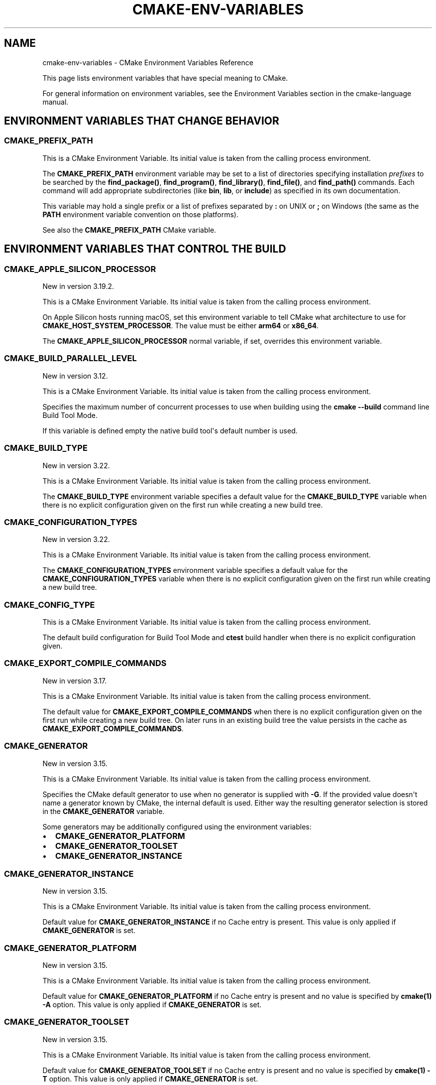 .\" Man page generated from reStructuredText.
.
.TH "CMAKE-ENV-VARIABLES" "7" "Jan 25, 2022" "3.22.2" "CMake"
.SH NAME
cmake-env-variables \- CMake Environment Variables Reference
.
.nr rst2man-indent-level 0
.
.de1 rstReportMargin
\\$1 \\n[an-margin]
level \\n[rst2man-indent-level]
level margin: \\n[rst2man-indent\\n[rst2man-indent-level]]
-
\\n[rst2man-indent0]
\\n[rst2man-indent1]
\\n[rst2man-indent2]
..
.de1 INDENT
.\" .rstReportMargin pre:
. RS \\$1
. nr rst2man-indent\\n[rst2man-indent-level] \\n[an-margin]
. nr rst2man-indent-level +1
.\" .rstReportMargin post:
..
.de UNINDENT
. RE
.\" indent \\n[an-margin]
.\" old: \\n[rst2man-indent\\n[rst2man-indent-level]]
.nr rst2man-indent-level -1
.\" new: \\n[rst2man-indent\\n[rst2man-indent-level]]
.in \\n[rst2man-indent\\n[rst2man-indent-level]]u
..
.sp
This page lists environment variables that have special
meaning to CMake.
.sp
For general information on environment variables, see the
Environment Variables
section in the cmake\-language manual.
.SH ENVIRONMENT VARIABLES THAT CHANGE BEHAVIOR
.SS CMAKE_PREFIX_PATH
.sp
This is a CMake Environment Variable\&. Its initial value is taken from
the calling process environment.
.sp
The \fBCMAKE_PREFIX_PATH\fP environment variable may be set to a list of
directories specifying installation \fIprefixes\fP to be searched by the
\fBfind_package()\fP, \fBfind_program()\fP, \fBfind_library()\fP,
\fBfind_file()\fP, and \fBfind_path()\fP commands.  Each command will
add appropriate subdirectories (like \fBbin\fP, \fBlib\fP, or \fBinclude\fP)
as specified in its own documentation.
.sp
This variable may hold a single prefix or a list of prefixes separated
by \fB:\fP on UNIX or \fB;\fP on Windows (the same as the \fBPATH\fP environment
variable convention on those platforms).
.sp
See also the \fBCMAKE_PREFIX_PATH\fP CMake variable.
.SH ENVIRONMENT VARIABLES THAT CONTROL THE BUILD
.SS CMAKE_APPLE_SILICON_PROCESSOR
.sp
New in version 3.19.2.

.sp
This is a CMake Environment Variable\&. Its initial value is taken from
the calling process environment.
.sp
On Apple Silicon hosts running macOS, set this environment variable to tell
CMake what architecture to use for \fBCMAKE_HOST_SYSTEM_PROCESSOR\fP\&.
The value must be either \fBarm64\fP or \fBx86_64\fP\&.
.sp
The \fBCMAKE_APPLE_SILICON_PROCESSOR\fP normal variable, if set,
overrides this environment variable.
.SS CMAKE_BUILD_PARALLEL_LEVEL
.sp
New in version 3.12.

.sp
This is a CMake Environment Variable\&. Its initial value is taken from
the calling process environment.
.sp
Specifies the maximum number of concurrent processes to use when building
using the \fBcmake \-\-build\fP command line
Build Tool Mode\&.
.sp
If this variable is defined empty the native build tool\(aqs default number is
used.
.SS CMAKE_BUILD_TYPE
.sp
New in version 3.22.

.sp
This is a CMake Environment Variable\&. Its initial value is taken from
the calling process environment.
.sp
The \fBCMAKE_BUILD_TYPE\fP environment variable specifies a default value
for the \fBCMAKE_BUILD_TYPE\fP variable when there is no explicit
configuration given on the first run while creating a new build tree.
.SS CMAKE_CONFIGURATION_TYPES
.sp
New in version 3.22.

.sp
This is a CMake Environment Variable\&. Its initial value is taken from
the calling process environment.
.sp
The \fBCMAKE_CONFIGURATION_TYPES\fP environment variable specifies a
default value for the \fBCMAKE_CONFIGURATION_TYPES\fP variable
when there is no explicit configuration given on the first run while
creating a new build tree.
.SS CMAKE_CONFIG_TYPE
.sp
This is a CMake Environment Variable\&. Its initial value is taken from
the calling process environment.
.sp
The default build configuration for Build Tool Mode and
\fBctest\fP build handler when there is no explicit configuration given.
.SS CMAKE_EXPORT_COMPILE_COMMANDS
.sp
New in version 3.17.

.sp
This is a CMake Environment Variable\&. Its initial value is taken from
the calling process environment.
.sp
The default value for \fBCMAKE_EXPORT_COMPILE_COMMANDS\fP when there
is no explicit configuration given on the first run while creating a new
build tree.  On later runs in an existing build tree the value persists in
the cache as \fBCMAKE_EXPORT_COMPILE_COMMANDS\fP\&.
.SS CMAKE_GENERATOR
.sp
New in version 3.15.

.sp
This is a CMake Environment Variable\&. Its initial value is taken from
the calling process environment.
.sp
Specifies the CMake default generator to use when no generator is supplied
with \fB\-G\fP\&. If the provided value doesn\(aqt name a generator known by CMake,
the internal default is used.  Either way the resulting generator selection
is stored in the \fBCMAKE_GENERATOR\fP variable.
.sp
Some generators may be additionally configured using the environment
variables:
.INDENT 0.0
.IP \(bu 2
\fBCMAKE_GENERATOR_PLATFORM\fP
.IP \(bu 2
\fBCMAKE_GENERATOR_TOOLSET\fP
.IP \(bu 2
\fBCMAKE_GENERATOR_INSTANCE\fP
.UNINDENT
.SS CMAKE_GENERATOR_INSTANCE
.sp
New in version 3.15.

.sp
This is a CMake Environment Variable\&. Its initial value is taken from
the calling process environment.
.sp
Default value for \fBCMAKE_GENERATOR_INSTANCE\fP if no Cache entry is
present. This value is only applied if \fBCMAKE_GENERATOR\fP is set.
.SS CMAKE_GENERATOR_PLATFORM
.sp
New in version 3.15.

.sp
This is a CMake Environment Variable\&. Its initial value is taken from
the calling process environment.
.sp
Default value for \fBCMAKE_GENERATOR_PLATFORM\fP if no Cache entry
is present and no value is specified by \fBcmake(1)\fP \fB\-A\fP option.
This value is only applied if \fBCMAKE_GENERATOR\fP is set.
.SS CMAKE_GENERATOR_TOOLSET
.sp
New in version 3.15.

.sp
This is a CMake Environment Variable\&. Its initial value is taken from
the calling process environment.
.sp
Default value for \fBCMAKE_GENERATOR_TOOLSET\fP if no Cache entry
is present and no value is specified by \fBcmake(1)\fP \fB\-T\fP option.
This value is only applied if \fBCMAKE_GENERATOR\fP is set.
.SS CMAKE_INSTALL_MODE
.sp
New in version 3.22.

.sp
This is a CMake Environment Variable\&. Its initial value is taken from
the calling process environment.
.sp
The \fBCMAKE_INSTALL_MODE\fP environment variable allows users to operate
CMake in an alternate mode of \fBfile(INSTALL)\fP and \fBinstall()\fP\&.
.sp
The default behavior for an installation is to copy a source file from a
source directory into a destination directory. This environment variable
however allows the user to override this behavior, causing CMake to create
symbolic links instead.
.SS Usage Scenarios
.sp
Installing symbolic links rather than copying files can help in the following
ways:
.INDENT 0.0
.IP \(bu 2
Conserving storage space because files do not have to be duplicated on disk.
.IP \(bu 2
Changes to the source of the symbolic link are seen at the install
destination without having to re\-run the install step.
.IP \(bu 2
Editing through the link at the install destination will modify the source
of the link. This may be useful when dealing with CMake project hierarchies,
i.e. using \fBExternalProject\fP and consistent source navigation and
refactoring is desired across projects.
.UNINDENT
.SS Allowed Values
.sp
The following values are allowed for \fBCMAKE_INSTALL_MODE\fP:
.INDENT 0.0
.TP
.B \fBCOPY\fP, empty or unset
Duplicate the file at its destination.  This is the default behavior.
.TP
.B \fBABS_SYMLINK\fP
Create an \fIabsolute\fP symbolic link to the source file at the destination.
Halt with an error if the link cannot be created.
.TP
.B \fBABS_SYMLINK_OR_COPY\fP
Like \fBABS_SYMLINK\fP but fall back to silently copying if the symlink
couldn\(aqt be created.
.TP
.B \fBREL_SYMLINK\fP
Create a \fIrelative\fP symbolic link to the source file at the destination.
Halt with an error if the link cannot be created.
.TP
.B \fBREL_SYMLINK_OR_COPY\fP
Like \fBREL_SYMLINK\fP but fall back to silently copying if the symlink
couldn\(aqt be created.
.TP
.B \fBSYMLINK\fP
Try as if through \fBREL_SYMLINK\fP and fall back to \fBABS_SYMLINK\fP if the
referenced file cannot be expressed using a relative path.
Halt with an error if the link cannot be created.
.TP
.B \fBSYMLINK_OR_COPY\fP
Like \fBSYMLINK\fP but fall back to silently copying if the symlink couldn\(aqt
be created.
.UNINDENT
.sp
\fBNOTE:\fP
.INDENT 0.0
.INDENT 3.5
A symbolic link consists of a reference file path rather than contents of its
own, hence there are two ways to express the relation, either by a \fIrelative\fP
or an \fIabsolute\fP path.
.UNINDENT
.UNINDENT
.SS When To Set The Environment Variable
.sp
For the environment variable to take effect, it must be set during the correct
build phase(s).
.INDENT 0.0
.IP \(bu 2
If the project calls \fBfile(INSTALL)\fP directly, the environment
variable must be set during the configuration phase.
.IP \(bu 2
In order to apply to \fBinstall()\fP, the environment variable must be
set during installation.  This could be during a build if using the
\fBinstall\fP or \fBpackage\fP build targets, or separate from the build when
invoking an install or running \fBcpack\fP from the command
line.
.IP \(bu 2
When using \fBExternalProject\fP, it might be required during the build
phase, since the external project\(aqs own configure, build and install steps
will execute during the main project\(aqs build phase.
.UNINDENT
.sp
Given the above, it is recommended to set the environment variable consistently
across all phases (configure, build and install).
.SS Caveats
.sp
Use this environment variable with caution. The following highlights some
points to be considered:
.INDENT 0.0
.IP \(bu 2
\fBCMAKE_INSTALL_MODE\fP only affects files, not directories.
.IP \(bu 2
Symbolic links are not available on all platforms.
.IP \(bu 2
The way this environment variable interacts with the install step of
\fBExternalProject\fP is more complex. For further details, see that
module\(aqs documentation.
.IP \(bu 2
A symbolic link ties the destination to the source in a persistent way.
Writing to either of the two affects both file system objects.
This is in contrast to normal install behavior which only copies files as
they were at the time the install was performed, with no enduring
relationship between the source and destination of the install.
.IP \(bu 2
Combining \fBCMAKE_INSTALL_MODE\fP with \fBIOS_INSTALL_COMBINED\fP is
not supported.
.IP \(bu 2
Changing \fBCMAKE_INSTALL_MODE\fP from what it was on a previous run can lead
to unexpected results.  Moving from a non\-symlinking mode to a symlinking
mode will discard any previous file at the destination, but the reverse is
not true.  Once a symlink exists at the destination, even if you switch to a
non\-symlink mode, the symlink will continue to exist at the destination and
will not be replaced by an actual file.
.UNINDENT
.SS CMAKE_<LANG>_COMPILER_LAUNCHER
.sp
New in version 3.17.

.sp
This is a CMake Environment Variable\&. Its initial value is taken from
the calling process environment.
.sp
Default compiler launcher to use for the specified language. Will only be used
by CMake to initialize the variable on the first configuration. Afterwards, it
is available through the cache setting of the variable of the same name. For
any configuration run (including the first), the environment variable will be
ignored if the \fBCMAKE_<LANG>_COMPILER_LAUNCHER\fP variable is defined.
.SS CMAKE_<LANG>_LINKER_LAUNCHER
.sp
New in version 3.21.

.sp
This is a CMake Environment Variable\&. Its initial value is taken from
the calling process environment.
.sp
Default launcher to use when linking a target of the specified language. Will
only be used by CMake to initialize the variable on the first configuration.
Afterwards, it is available through the cache setting of the variable of the
same name. For any configuration run (including the first), the environment
variable will be ignored if the \fBCMAKE_<LANG>_LINKER_LAUNCHER\fP
variable is defined.
.SS CMAKE_MSVCIDE_RUN_PATH
.sp
This is a CMake Environment Variable\&. Its initial value is taken from
the calling process environment.
.sp
Extra PATH locations for custom commands when using
\fBVisual Studio 9 2008\fP (or above) generators.
.sp
The \fBCMAKE_MSVCIDE_RUN_PATH\fP environment variable sets the default value for
the \fBCMAKE_MSVCIDE_RUN_PATH\fP variable if not already explicitly set.
.SS CMAKE_NO_VERBOSE
.sp
New in version 3.14.

.sp
Disables verbose output from CMake when \fBVERBOSE\fP environment variable
is set.
.sp
Only your build tool of choice will still print verbose output when you start
to actually build your project.
.SS CMAKE_OSX_ARCHITECTURES
.sp
This is a CMake Environment Variable\&. Its initial value is taken from
the calling process environment.
.sp
Target specific architectures for macOS.
.sp
The \fBCMAKE_OSX_ARCHITECTURES\fP environment variable sets the default value for
the \fBCMAKE_OSX_ARCHITECTURES\fP variable. See
\fBOSX_ARCHITECTURES\fP for more information.
.SS CMAKE_TOOLCHAIN_FILE
.sp
New in version 3.21.

.sp
This is a CMake Environment Variable\&. Its initial value is taken from
the calling process environment.
.sp
The \fBCMAKE_TOOLCHAIN_FILE\fP environment variable specifies a default value
for the \fBCMAKE_TOOLCHAIN_FILE\fP variable when there is no explicit
configuration given on the first run while creating a new build tree.
On later runs in an existing build tree the value persists in the cache
as \fBCMAKE_TOOLCHAIN_FILE\fP\&.
.SS DESTDIR
.sp
This is a CMake Environment Variable\&. Its initial value is taken from
the calling process environment.
.sp
On UNIX one can use the \fBDESTDIR\fP mechanism in order to relocate the
whole installation.  \fBDESTDIR\fP means DESTination DIRectory.  It is
commonly used by makefile users in order to install software at
non\-default location.  It is usually invoked like this:
.INDENT 0.0
.INDENT 3.5
.sp
.nf
.ft C
make DESTDIR=/home/john install
.ft P
.fi
.UNINDENT
.UNINDENT
.sp
which will install the concerned software using the installation
prefix, e.g.  \fB/usr/local\fP prepended with the \fBDESTDIR\fP value which
finally gives \fB/home/john/usr/local\fP\&.
.sp
WARNING: \fBDESTDIR\fP may not be used on Windows because installation
prefix usually contains a drive letter like in \fBC:/Program Files\fP
which cannot be prepended with some other prefix.
.SS LDFLAGS
.sp
This is a CMake Environment Variable\&. Its initial value is taken from
the calling process environment.
.sp
Will only be used by CMake on the first configuration to determine the default
linker flags, after which the value for \fBLDFLAGS\fP is stored in the cache
as \fBCMAKE_EXE_LINKER_FLAGS_INIT\fP,
\fBCMAKE_SHARED_LINKER_FLAGS_INIT\fP, and
\fBCMAKE_MODULE_LINKER_FLAGS_INIT\fP\&. For any configuration run
(including the first), the environment variable will be ignored if the
equivalent  \fBCMAKE_<TYPE>_LINKER_FLAGS_INIT\fP variable is defined.
.SS MACOSX_DEPLOYMENT_TARGET
.sp
This is a CMake Environment Variable\&. Its initial value is taken from
the calling process environment.
.sp
Specify the minimum version of macOS on which the target binaries are
to be deployed.
.sp
The \fBMACOSX_DEPLOYMENT_TARGET\fP environment variable sets the default value for
the \fBCMAKE_OSX_DEPLOYMENT_TARGET\fP variable.
.SS <PackageName>_ROOT
.sp
New in version 3.12.

.sp
This is a CMake Environment Variable\&. Its initial value is taken from
the calling process environment.
.sp
Calls to \fBfind_package(<PackageName>)\fP will search in prefixes
specified by the \fB<PackageName>_ROOT\fP environment variable, where
\fB<PackageName>\fP is the name given to the \fBfind_package()\fP call
and \fB_ROOT\fP is literal.  For example, \fBfind_package(Foo)\fP will search
prefixes specified in the \fBFoo_ROOT\fP environment variable (if set).
See policy \fBCMP0074\fP\&.
.sp
This variable may hold a single prefix or a list of prefixes separated
by \fB:\fP on UNIX or \fB;\fP on Windows (the same as the \fBPATH\fP environment
variable convention on those platforms).
.sp
See also the \fB<PackageName>_ROOT\fP CMake variable.
.SS VERBOSE
.sp
New in version 3.14.

.sp
Activates verbose output from CMake and your build tools of choice when
you start to actually build your project.
.sp
Note that any given value is ignored. It\(aqs just checked for existence.
.sp
See also Build Tool Mode and
\fBCMAKE_NO_VERBOSE\fP environment variable
.SH ENVIRONMENT VARIABLES FOR LANGUAGES
.SS ASM<DIALECT>
.sp
This is a CMake Environment Variable\&. Its initial value is taken from
the calling process environment.
.sp
Preferred executable for compiling a specific dialect of assembly language
files. \fBASM<DIALECT>\fP can be \fBASM\fP, \fBASM_NASM\fP (Netwide Assembler),
\fBASM_MASM\fP (Microsoft Assembler) or \fBASM\-ATT\fP (Assembler AT&T).
Will only be used by CMake on the first configuration to determine
\fBASM<DIALECT>\fP compiler, after which the value for \fBASM<DIALECT>\fP is stored
in the cache as
\fBCMAKE_ASM<DIALECT>_COMPILER\fP\&. For subsequent
configuration runs, the environment variable will be ignored in favor of
\fBCMAKE_ASM<DIALECT>_COMPILER\fP\&.
.sp
\fBNOTE:\fP
.INDENT 0.0
.INDENT 3.5
Options that are required to make the compiler work correctly can be included;
they can not be changed.
.UNINDENT
.UNINDENT
.INDENT 0.0
.INDENT 3.5
.sp
.nf
.ft C
$ export ASM="custom\-compiler \-\-arg1 \-\-arg2"
.ft P
.fi
.UNINDENT
.UNINDENT
.SS ASM<DIALECT>FLAGS
.sp
This is a CMake Environment Variable\&. Its initial value is taken from
the calling process environment.
.sp
Default compilation flags to be used when compiling a specific dialect of an
assembly language. \fBASM<DIALECT>FLAGS\fP can be \fBASMFLAGS\fP, \fBASM_NASMFLAGS\fP,
\fBASM_MASMFLAGS\fP or \fBASM\-ATTFLAGS\fP\&. Will only be used by CMake on the
first configuration to determine \fBASM_<DIALECT>\fP default compilation
flags, after which the value for \fBASM<DIALECT>FLAGS\fP is stored in the cache
as \fBCMAKE_ASM<DIALECT>_FLAGS <CMAKE_<LANG>_FLAGS>\fP\&.  For any configuration
run (including the first), the environment variable will be ignored, if the
\fBCMAKE_ASM<DIALECT>_FLAGS <CMAKE_<LANG>_FLAGS>\fP variable is defined.
.sp
See also \fBCMAKE_ASM<DIALECT>_FLAGS_INIT\fP\&.
.SS CC
.sp
This is a CMake Environment Variable\&. Its initial value is taken from
the calling process environment.
.sp
Preferred executable for compiling \fBC\fP language files. Will only be used by
CMake on the first configuration to determine \fBC\fP compiler, after which the
value for \fBCC\fP is stored in the cache as
\fBCMAKE_C_COMPILER\fP\&. For any configuration run
(including the first), the environment variable will be ignored if the
\fBCMAKE_C_COMPILER\fP variable is defined.
.sp
\fBNOTE:\fP
.INDENT 0.0
.INDENT 3.5
Options that are required to make the compiler work correctly can be included;
they can not be changed.
.UNINDENT
.UNINDENT
.INDENT 0.0
.INDENT 3.5
.sp
.nf
.ft C
$ export CC="custom\-compiler \-\-arg1 \-\-arg2"
.ft P
.fi
.UNINDENT
.UNINDENT
.SS CFLAGS
.sp
This is a CMake Environment Variable\&. Its initial value is taken from
the calling process environment.
.sp
Default compilation flags to be used when compiling \fBC\fP files. Will only be
used by CMake on the first configuration to determine \fBCC\fP default compilation
flags, after which the value for \fBCFLAGS\fP is stored in the cache
as \fBCMAKE_C_FLAGS\fP\&. For any configuration run
(including the first), the environment variable will be ignored if the
\fBCMAKE_C_FLAGS\fP variable is defined.
.sp
See also \fBCMAKE_C_FLAGS_INIT\fP\&.
.SS CSFLAGS
.sp
New in version 3.9.2.

.sp
This is a CMake Environment Variable\&. Its initial value is taken from
the calling process environment.
.sp
Default compilation flags to be used when compiling \fBCSharp\fP files. Will only be
used by CMake on the first configuration to determine \fBCSharp\fP default
compilation flags, after which the value for \fBCSFLAGS\fP is stored in the cache
as \fBCMAKE_CSharp_FLAGS\fP\&. For any configuration
run (including the first), the environment variable will be ignored if the
\fBCMAKE_CSharp_FLAGS\fP variable is defined.
.sp
See also \fBCMAKE_CSharp_FLAGS_INIT\fP\&.
.SS CUDAARCHS
.sp
New in version 3.20.

.sp
This is a CMake Environment Variable\&. Its initial value is taken from
the calling process environment.
.sp
Value used to initialize \fBCMAKE_CUDA_ARCHITECTURES\fP on the first
configuration if it\(aqs not already defined. Subsequent runs will use the value
stored in the cache.
.sp
This is a semicolon\-separated list of architectures as described in
\fBCUDA_ARCHITECTURES\fP\&.
.SS CUDACXX
.sp
New in version 3.8.

.sp
This is a CMake Environment Variable\&. Its initial value is taken from
the calling process environment.
.sp
Preferred executable for compiling \fBCUDA\fP language files. Will only be used by
CMake on the first configuration to determine \fBCUDA\fP compiler, after which the
value for \fBCUDA\fP is stored in the cache as
\fBCMAKE_CUDA_COMPILER\fP\&. For any configuration
run (including the first), the environment variable will be ignored if the
\fBCMAKE_CUDA_COMPILER\fP variable is defined.
.sp
\fBNOTE:\fP
.INDENT 0.0
.INDENT 3.5
Options that are required to make the compiler work correctly can be included;
they can not be changed.
.UNINDENT
.UNINDENT
.INDENT 0.0
.INDENT 3.5
.sp
.nf
.ft C
$ export CUDACXX="custom\-compiler \-\-arg1 \-\-arg2"
.ft P
.fi
.UNINDENT
.UNINDENT
.SS CUDAFLAGS
.sp
New in version 3.8.

.sp
This is a CMake Environment Variable\&. Its initial value is taken from
the calling process environment.
.sp
Default compilation flags to be used when compiling \fBCUDA\fP files. Will only be
used by CMake on the first configuration to determine \fBCUDA\fP default
compilation flags, after which the value for \fBCUDAFLAGS\fP is stored in the
cache as \fBCMAKE_CUDA_FLAGS\fP\&. For any configuration
run (including the first), the environment variable will be ignored if
the \fBCMAKE_CUDA_FLAGS\fP variable is defined.
.sp
See also \fBCMAKE_CUDA_FLAGS_INIT\fP\&.
.SS CUDAHOSTCXX
.sp
New in version 3.8.

.sp
This is a CMake Environment Variable\&. Its initial value is taken from
the calling process environment.
.sp
Preferred executable for compiling host code when compiling \fBCUDA\fP
language files. Will only be used by CMake on the first configuration to
determine \fBCUDA\fP host compiler, after which the value for \fBCUDAHOSTCXX\fP is
stored in the cache as \fBCMAKE_CUDA_HOST_COMPILER\fP\&. For any
configuration run (including the first), the environment variable will be
ignored if the \fBCMAKE_CUDA_HOST_COMPILER\fP variable is defined.
.sp
This environment variable is primarily meant for use with projects that
enable \fBCUDA\fP as a first\-class language.
.sp
\fBNOTE:\fP
.INDENT 0.0
.INDENT 3.5
Ignored when using Visual Studio Generators\&.
.UNINDENT
.UNINDENT
.sp
New in version 3.13: The \fBFindCUDA\fP
module will use this variable to initialize its \fBCUDA_HOST_COMPILER\fP setting.

.SS CXX
.sp
This is a CMake Environment Variable\&. Its initial value is taken from
the calling process environment.
.sp
Preferred executable for compiling \fBCXX\fP language files. Will only be used by
CMake on the first configuration to determine \fBCXX\fP compiler, after which the
value for \fBCXX\fP is stored in the cache as
\fBCMAKE_CXX_COMPILER\fP\&. For any configuration
run (including the first), the environment variable will be ignored if the
\fBCMAKE_CXX_COMPILER\fP variable is defined.
.sp
\fBNOTE:\fP
.INDENT 0.0
.INDENT 3.5
Options that are required to make the compiler work correctly can be included;
they can not be changed.
.UNINDENT
.UNINDENT
.INDENT 0.0
.INDENT 3.5
.sp
.nf
.ft C
$ export CXX="custom\-compiler \-\-arg1 \-\-arg2"
.ft P
.fi
.UNINDENT
.UNINDENT
.SS CXXFLAGS
.sp
This is a CMake Environment Variable\&. Its initial value is taken from
the calling process environment.
.sp
Default compilation flags to be used when compiling \fBCXX\fP (C++) files. Will
only be used by CMake on the first configuration to determine \fBCXX\fP default
compilation flags, after which the value for \fBCXXFLAGS\fP is stored in the cache
as \fBCMAKE_CXX_FLAGS\fP\&. For any configuration run (
including the first), the environment variable will be ignored if
the \fBCMAKE_CXX_FLAGS\fP variable is defined.
.sp
See also \fBCMAKE_CXX_FLAGS_INIT\fP\&.
.SS FC
.sp
This is a CMake Environment Variable\&. Its initial value is taken from
the calling process environment.
.sp
Preferred executable for compiling \fBFortran\fP language files. Will only be used
by CMake on the first configuration to determine \fBFortran\fP compiler, after
which the value for \fBFortran\fP is stored in the cache as
\fBCMAKE_Fortran_COMPILER\fP\&. For any
configuration run (including the first), the environment variable will be
ignored if the \fBCMAKE_Fortran_COMPILER\fP
variable is defined.
.sp
\fBNOTE:\fP
.INDENT 0.0
.INDENT 3.5
Options that are required to make the compiler work correctly can be included;
they can not be changed.
.UNINDENT
.UNINDENT
.INDENT 0.0
.INDENT 3.5
.sp
.nf
.ft C
$ export FC="custom\-compiler \-\-arg1 \-\-arg2"
.ft P
.fi
.UNINDENT
.UNINDENT
.SS FFLAGS
.sp
This is a CMake Environment Variable\&. Its initial value is taken from
the calling process environment.
.sp
Default compilation flags to be used when compiling \fBFortran\fP files. Will only
be used by CMake on the first configuration to determine \fBFortran\fP default
compilation flags, after which the value for \fBFFLAGS\fP is stored in the cache
as \fBCMAKE_Fortran_FLAGS\fP\&. For any configuration
run (including the first), the environment variable will be ignored if
the \fBCMAKE_Fortran_FLAGS\fP variable is defined.
.sp
See also \fBCMAKE_Fortran_FLAGS_INIT\fP\&.
.SS HIPCXX
.sp
New in version 3.21.

.sp
This is a CMake Environment Variable\&. Its initial value is taken from
the calling process environment.
.sp
Preferred executable for compiling \fBHIP\fP language files. Will only be used by
CMake on the first configuration to determine \fBHIP\fP compiler, after which the
value for \fBHIP\fP is stored in the cache as
\fBCMAKE_HIP_COMPILER\fP\&. For any configuration
run (including the first), the environment variable will be ignored if the
\fBCMAKE_HIP_COMPILER\fP variable is defined.
.SS HIPFLAGS
.sp
New in version 3.21.

.sp
This is a CMake Environment Variable\&. Its initial value is taken from
the calling process environment.
.sp
Default compilation flags to be used when compiling \fBHIP\fP files. Will only be
used by CMake on the first configuration to determine \fBHIP\fP default
compilation flags, after which the value for \fBHIPFLAGS\fP is stored in the
cache as \fBCMAKE_HIP_FLAGS\fP\&. For any configuration
run (including the first), the environment variable will be ignored if
the \fBCMAKE_HIP_FLAGS\fP variable is defined.
.sp
See also \fBCMAKE_HIP_FLAGS_INIT\fP\&.
.SS ISPC
.sp
New in version 3.19.

.sp
This is a CMake Environment Variable\&. Its initial value is taken from
the calling process environment.
.sp
Preferred executable for compiling \fBISPC\fP language files. Will only be used by
CMake on the first configuration to determine \fBISPC\fP compiler, after which the
value for \fBISPC\fP is stored in the cache as
\fBCMAKE_ISPC_COMPILER\fP\&. For any configuration
run (including the first), the environment variable will be ignored if the
\fBCMAKE_ISPC_COMPILER\fP variable is defined.
.SS ISPCFLAGS
.sp
New in version 3.19.

.sp
This is a CMake Environment Variable\&. Its initial value is taken from
the calling process environment.
.sp
Default compilation flags to be used when compiling \fBISPC\fP files. Will only be
used by CMake on the first configuration to determine \fBISPC\fP default
compilation flags, after which the value for \fBISPCFLAGS\fP is stored in the
cache as \fBCMAKE_ISPC_FLAGS\fP\&. For any configuration
run (including the first), the environment variable will be ignored if
the \fBCMAKE_ISPC_FLAGS\fP variable is defined.
.sp
See also \fBCMAKE_ISPC_FLAGS_INIT\fP\&.
.SS OBJC
.sp
New in version 3.16.7.

.sp
This is a CMake Environment Variable\&. Its initial value is taken from
the calling process environment.
.sp
Preferred executable for compiling \fBOBJC\fP language files. Will only be used
by CMake on the first configuration to determine \fBOBJC\fP compiler, after
which the value for \fBOBJC\fP is stored in the cache as
\fBCMAKE_OBJC_COMPILER\fP\&. For any configuration
run (including the first), the environment variable will be ignored if the
\fBCMAKE_OBJC_COMPILER\fP variable is defined.
.sp
If \fBOBJC\fP is not defined, the \fBCC\fP environment variable will
be checked instead.
.SS OBJCXX
.sp
New in version 3.16.7.

.sp
This is a CMake Environment Variable\&. Its initial value is taken from
the calling process environment.
.sp
Preferred executable for compiling \fBOBJCXX\fP language files. Will only be used
by CMake on the first configuration to determine \fBOBJCXX\fP compiler, after
which the value for \fBOBJCXX\fP is stored in the cache as
\fBCMAKE_OBJCXX_COMPILER\fP\&. For any configuration
run (including the first), the environment variable will be ignored if the
\fBCMAKE_OBJCXX_COMPILER\fP variable is defined.
.sp
If \fBOBJCXX\fP is not defined, the \fBCXX\fP environment variable will
be checked instead.
.SS RC
.sp
This is a CMake Environment Variable\&. Its initial value is taken from
the calling process environment.
.sp
Preferred executable for compiling \fBresource\fP files. Will only be used by CMake
on the first configuration to determine \fBresource\fP compiler, after which the
value for \fBRC\fP is stored in the cache as
\fBCMAKE_RC_COMPILER\fP\&. For any configuration run
(including the first), the environment variable will be ignored if the
\fBCMAKE_RC_COMPILER\fP variable is defined.
.sp
\fBNOTE:\fP
.INDENT 0.0
.INDENT 3.5
Options that are required to make the compiler work correctly can be included;
they can not be changed.
.UNINDENT
.UNINDENT
.INDENT 0.0
.INDENT 3.5
.sp
.nf
.ft C
$ export RC="custom\-compiler \-\-arg1 \-\-arg2"
.ft P
.fi
.UNINDENT
.UNINDENT
.SS RCFLAGS
.sp
This is a CMake Environment Variable\&. Its initial value is taken from
the calling process environment.
.sp
Default compilation flags to be used when compiling \fBresource\fP files. Will
only be used by CMake on the first configuration to determine \fBresource\fP
default compilation flags, after which the value for \fBRCFLAGS\fP is stored in
the cache as \fBCMAKE_RC_FLAGS\fP\&. For any
configuration run (including the first), the environment variable will be ignored
if the \fBCMAKE_RC_FLAGS\fP variable is defined.
.sp
See also \fBCMAKE_RC_FLAGS_INIT\fP\&.
.SS SWIFTC
.sp
New in version 3.15.

.sp
This is a CMake Environment Variable\&. Its initial value is taken from
the calling process environment.
.sp
Preferred executable for compiling \fBSwift\fP language files. Will only be used by
CMake on the first configuration to determine \fBSwift\fP compiler, after which the
value for \fBSWIFTC\fP is stored in the cache as
\fBCMAKE_Swift_COMPILER\fP\&. For any configuration run
(including the first), the environment variable will be ignored if the
\fBCMAKE_Swift_COMPILER\fP variable is defined.
.sp
\fBNOTE:\fP
.INDENT 0.0
.INDENT 3.5
Options that are required to make the compiler work correctly can be included;
they can not be changed.
.UNINDENT
.UNINDENT
.INDENT 0.0
.INDENT 3.5
.sp
.nf
.ft C
$ export SWIFTC="custom\-compiler \-\-arg1 \-\-arg2"
.ft P
.fi
.UNINDENT
.UNINDENT
.SH ENVIRONMENT VARIABLES FOR CTEST
.SS CTEST_INTERACTIVE_DEBUG_MODE
.sp
This is a CMake Environment Variable\&. Its initial value is taken from
the calling process environment.
.sp
Environment variable that will exist and be set to \fB1\fP when a test executed
by \fBctest(1)\fP is run in interactive mode.
.SS CTEST_OUTPUT_ON_FAILURE
.sp
This is a CMake Environment Variable\&. Its initial value is taken from
the calling process environment.
.sp
Boolean environment variable that controls if the output should be logged for
failed tests. Set the value to \fB1\fP, \fBTrue\fP, or \fBON\fP to enable output on failure.
See \fBctest(1)\fP for more information on controlling output of failed
tests.
.SS CTEST_PARALLEL_LEVEL
.sp
This is a CMake Environment Variable\&. Its initial value is taken from
the calling process environment.
.sp
Specify the number of tests for CTest to run in parallel. See \fBctest(1)\fP
for more information on parallel test execution.
.SS CTEST_PROGRESS_OUTPUT
.sp
New in version 3.13.

.sp
This is a CMake Environment Variable\&. Its initial value is taken from
the calling process environment.
.sp
Boolean environment variable that affects how \fBctest\fP
command output reports overall progress.  When set to \fB1\fP, \fBTRUE\fP, \fBON\fP or anything
else that evaluates to boolean true, progress is reported by repeatedly
updating the same line.  This greatly reduces the overall verbosity, but is
only supported when output is sent directly to a terminal.  If the environment
variable is not set or has a value that evaluates to false, output is reported
normally with each test having its own start and end lines logged to the
output.
.sp
The \fB\-\-progress\fP option to \fBctest\fP overrides this
environment variable if both are given.
.SS CTEST_USE_LAUNCHERS_DEFAULT
.sp
This is a CMake Environment Variable\&. Its initial value is taken from
the calling process environment.
.sp
Initializes the \fBCTEST_USE_LAUNCHERS\fP variable if not already defined.
.SS DASHBOARD_TEST_FROM_CTEST
.sp
This is a CMake Environment Variable\&. Its initial value is taken from
the calling process environment.
.sp
Environment variable that will exist when a test executed by \fBctest(1)\fP
is run in non\-interactive mode.  The value will be equal to
\fBCMAKE_VERSION\fP\&.
.SH ENVIRONMENT VARIABLES FOR THE CMAKE CURSES INTERFACE
.SS CCMAKE_COLORS
.sp
New in version 3.18.

.sp
Determines what colors are used by the CMake curses interface,
when run on a terminal that supports colors.
The syntax follows the same conventions as \fBLS_COLORS\fP;
that is, a list of key/value pairs separated by \fB:\fP\&.
.sp
Keys are a single letter corresponding to a CMake cache variable type:
.INDENT 0.0
.IP \(bu 2
\fBs\fP: A \fBSTRING\fP\&.
.IP \(bu 2
\fBp\fP: A \fBFILEPATH\fP\&.
.IP \(bu 2
\fBc\fP: A value which has an associated list of choices.
.IP \(bu 2
\fBy\fP: A \fBBOOL\fP which has a true\-like value (e.g. \fBON\fP, \fBYES\fP).
.IP \(bu 2
\fBn\fP: A \fBBOOL\fP which has a false\-like value (e.g. \fBOFF\fP, \fBNO\fP).
.UNINDENT
.sp
Values are an integer number that specifies what color to use.
\fB0\fP is black (you probably don\(aqt want to use that).
Others are determined by your terminal\(aqs color support.
Most (color) terminals will support at least 8 or 16 colors.
Some will support up to 256 colors. The colors will likely match
\fI\%this chart\fP,
although the first 16 colors may match the original
\fI\%CGA color palette\fP\&.
(Many modern terminal emulators also allow their color palette,
at least for the first 16 colors, to be configured by the user.)
.sp
Note that fairly minimal checking is done for bad colors
(although a value higher than what curses believes your terminal supports
will be silently ignored) or bad syntax.
.sp
For example:
.INDENT 0.0
.INDENT 3.5
.sp
.nf
.ft C
CCMAKE_COLORS=\(aqs=39:p=220:c=207:n=196:y=46\(aq
.ft P
.fi
.UNINDENT
.UNINDENT
.SH COPYRIGHT
2000-2021 Kitware, Inc. and Contributors
.\" Generated by docutils manpage writer.
.
